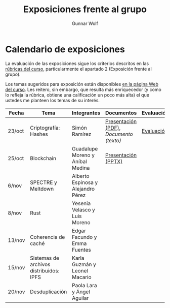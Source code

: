 #+title: Exposiciones frente al grupo
#+author: Gunnar Wolf

* Calendario de exposiciones
La evaluación de las exposiciones sigue los criterios descritos en las
[[http://gwolf.sistop.org/rubricas.pdf][rúbricas del curso]], particularmente el apartado 2 (Exposición frente
al grupo).

Los temas sugeridos para exposición están disponibles [[http://gwolf.sistop.org/][en la página Web
del curso]]. Les reitero, sin embargo, que resulta más enriquecedor (y
como lo refleja la rúbrica, obtiene una calificación un poco más alta)
el que ustedes me planteen los temas de su interés.

|--------+-----------------------------------------+------------------------------------+---------------------------------------+------------|
| Fecha  | Tema                                    | Integrantes                        | Documentos                            | Evaluación |
|--------+-----------------------------------------+------------------------------------+---------------------------------------+------------|
| 23/oct | Criptografía: Hashes                    | Simón Ramírez                      | [[./HernandezAlejandro-RamirezSimon/Hash.pdf][Presentación (PDF)]], [[HernandezAlejandro-RamirezSimon/Hash.txt][Documento (texto)]] | [[./HernandezAlejandro-RamirezSimon/evaluacion.org][Evaluación]] |
| 25/oct | Blockchain                              | Guadalupe Moreno y Aníbal Medina   | [[./MorenoGuadalupe/SO_Expocicion.pptx][Presentación (PPTX)]]                   |            |
| 6/nov  | SPECTRE y Meltdown                      | Alberto Espinosa y Alejandro Pérez |                                       |            |
| 8/nov  | Rust                                    | Yesenia Velasco y Luis Moreno      |                                       |            |
| 13/nov | Coherencia de caché                     | Edgar Facundo y Emma Fuentes       |                                       |            |
| 15/nov | Sistemas de archivos distribuidos: IPFS | Karla Guzmán y Leonel Macario      |                                       |            |
| 20/nov | Desduplicación                          | Paola Lara y Ángel Aguilar         |                                       |            |
|--------+-----------------------------------------+------------------------------------+---------------------------------------+------------|

